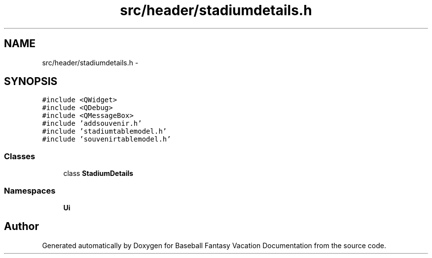 .TH "src/header/stadiumdetails.h" 3 "Mon May 16 2016" "Version 1.0" "Baseball Fantasy Vacation Documentation" \" -*- nroff -*-
.ad l
.nh
.SH NAME
src/header/stadiumdetails.h \- 
.SH SYNOPSIS
.br
.PP
\fC#include <QWidget>\fP
.br
\fC#include <QDebug>\fP
.br
\fC#include <QMessageBox>\fP
.br
\fC#include 'addsouvenir\&.h'\fP
.br
\fC#include 'stadiumtablemodel\&.h'\fP
.br
\fC#include 'souvenirtablemodel\&.h'\fP
.br

.SS "Classes"

.in +1c
.ti -1c
.RI "class \fBStadiumDetails\fP"
.br
.in -1c
.SS "Namespaces"

.in +1c
.ti -1c
.RI " \fBUi\fP"
.br
.in -1c
.SH "Author"
.PP 
Generated automatically by Doxygen for Baseball Fantasy Vacation Documentation from the source code\&.
